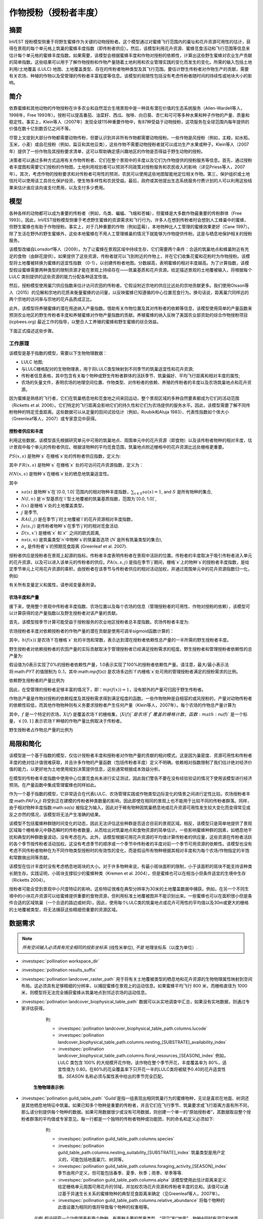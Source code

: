 ﻿.. _作物授粉:

***************************************
作物授粉（授粉者丰度）
***************************************

摘要
=======

InVEST 授粉模型侧重于将野生蜜蜂作为关键的动物授粉者。这个模型通过对蜜蜂飞行范围内的巢址和花卉资源可用性的估计，获得在景观的每个单元格上筑巢的蜜蜂丰度指数（即传粉者供应）。然后，该模型利用花卉资源、蜜蜂觅食活动和飞行范围等信息来估计每个单元格的蜜蜂丰度指数。如果需要，该模型会根据蜜蜂丰度和作物对授粉的依赖性，计算出这些野生蜜蜂对农业生产贡献的简单指数。这些结果可以用于了解作物授粉和作物产量随着土地利用和农业管理实践的变化而发生的变化。所需的输入包括土地利用/土地覆盖 (LULC) 地图、土地覆盖类型、存在的传粉者物种类型及其飞行范围。要估计野生传粉者对作物生产的贡献，需要有关农场、种植的作物以及受管理的传粉者丰富程度等信息。该模型的局限性包括没有考虑传粉者随时间的持续性或地块大小的影响。

简介
============

依靠蜜蜂和其他动物的作物授粉在许多农业和自然混合生境景观中是一种具有潜在价值的生态系统服务（Allen-Wardell等人，1998年，Free 1993年）。授粉可以提高番茄、油菜籽、西瓜、咖啡、向日葵、杏仁和可可等多种水果和种子作物的产量、质量和稳定性。事实上，Klein等人（2007年）发现全球115种重要作物中，有87种受益于动物授粉，这项服务在全球范围内每年提供的价值在数十亿到数百亿之间不等。

尽管上文提到大部分作物都需要动物传粉，但要认识到并非所有作物都需要动物授粉。一些作物是风授粉（例如，主粮，如水稻，玉米，小麦）或自花授粉（例如，扁豆和其他豆类），这些作物不需要动物授粉者就可以成功生产水果或种子。Klein等人（2007年）提供了一份作物及其授粉要求清单，这可以帮助确定感兴趣地区的作物是否得益于野生动物的授粉。

决策者可以通过多种方式运用有关作物传粉者、它们在整个景观中的丰度以及它们为作物提供的授粉服务等信息。首先，通过授粉者丰度图和需要它们授粉的作物图，土地利用规划者可以预测不同政策对授粉服务和农民收入的影响（详见Priess等人，2007年）。其次，考虑作物的授粉要求和对传粉者可用性的预测，农民可以使用这些地图智能地定位相关作物。第三，保护组织或土地信托可以使用该工具优化保护投资，使生物多样性和农民受益。最后，政府或其他提出生态系统服务付费计划的人可以利用这些结果来估计谁应该向谁支付费用，以及支付多少费用。

模型
=========

各种各样的动物都可以成为重要的传粉者（例如，鸟类、蝙蝠、飞蛾和苍蝇），但蜜蜂是大多数作物最重要的传粉群体（Free 1993）。因此，InVEST授粉模型侧重于考虑野生蜜蜂的资源需求和飞行行为。许多人在想到传粉者时会想到人工蜂巢中的蜜蜂，但野生蜜蜂也有助于作物授粉。事实上，对于几种重要的作物（例如蓝莓），本地物种比人工管理的蜜蜂效果更好（Cane 1997）。除了生活在野外的野生蜜蜂外，这些本地蜜蜂在不用人工管理蜂巢的情况下就能够为作物提供传粉。这是与栖息地保护相关的授粉服务。

该模型改编自Lonsdorf等人（2009）。为了让蜜蜂在景观区域中持续生存，它们需要两个条件：合适的筑巢地点和蜂巢附近有充足的食物（由鲜花提供）。如果提供了这些资源，传粉者就可以飞到附近的作物上，并在它们收集花蜜和花粉时为作物授粉。该模型将土地覆被转换为蜜蜂的适宜性指数 （0-1），以创建传粉者地图。分数越高，表明蜜蜂的相对丰度越高。为了计算指数，该模型假设蜜蜂需要两种类型的限制资源才能在景观上持续存在——筑巢基质和花卉资源。给定描述景观的土地覆被输入，将根据每个 LULC 类别提供的这些资源的能力分配各种适宜性值。

然后，授粉模型使用巢穴供应指数来估计访问农田的传粉者。它假设附近宗地的供应比远处的宗地贡献更多。我们使用Olsson等人（2015）的见解和宗地的花质来衡量蜜蜂的访问量，以反映蜜蜂已知遵循的中心位置觅食行为。换句话说，距离巢穴同样远的两个宗地的访问率与宗地的花卉品质成正比。

此外，该模型将养殖蜜蜂的潜在用途纳入产量指数。借助有关作物位置及其对传粉者的依赖等信息，该模型使用简单的产量函数来预测农业地区的野生传粉者丰度和养殖蜜蜂对作物产量指数的贡献。养殖蜜蜂的纳入反映了美国农业部资助的综合作物授粉项目 (icpbees.org) 最近工作的指导，以整合人工养殖的蜜蜂和野生蜜蜂的综合效益。

下面正式描述这些步骤。

工作原理
------------

该模型是基于指数的模型，需要以下生物物理数据： 

* LULC 地图;
* 与LULC栅格配对的生物物理表，用于将LULC类型映射到不同季节的筑巢适宜性和花卉资源;
* 传粉者信息表格，其中包含有关每个物种或野生传粉者群体的活跃季节、筑巢偏好、平均飞行距离和相对丰度的属性;
* 农场的矢量文件，表明农场的地理空间位置、作物类型、对传粉者的依赖、养殖的传粉者的丰度以及农场筑巢地点和花卉资源。

因为蜜蜂是熟练的飞行者，它们在筑巢栖息地和觅食地之间来回运动，整个景观区域的多种自然要素都成为它们的活动范围（Ricketts et al. 2006）。它们特定的飞行距离会影响它们的持久性和它们为农场提供的服务水平。因此，该模型需要了解不同传粉物种的特定觅食距离。这些数据可以从定量的田间试验估计（例如，Roubik和Aluja 1983）、代表性指数如个体大小（Greenleaf等人，2007）或专家意见中获得。

授粉者供应和丰度
^^^^^^^^^^^^^^^^^^^^^^^^^^^^^^^

利用这些数据，该模型首先根据研究单元中可用的筑巢地点、周围单元中的花卉资源（即食物）以及该传粉者物种的相对丰度，估计景观中每个单元的传粉者供应。根据该物种的平均觅食范围，筑巢地点附近栅格中的花卉资源比远处栅格更重要。

:math:`PS(x,s)` 是物种`s` 在栅格`x`处的传粉者供应指数，定义为:

.. math:: PS(x,s)=FR(x,s) HN(x,s) sa(s)
	:label: (pol. 1)

其中 :math:`FR(x,s)` 是物种`s` 在栅格`x` 处的可访问花卉资源指数，定义为：

.. math:: FR(x,s)=\frac{\sum_{x'\in X}\exp(-D(x,x')/\alpha_s)\sum_{j\in J}RA(l(x'),j)fa(s,j)}{\sum_{x'\in X}\exp(-D(x,x')/\alpha_s)}
	:label: (pol. 2)

:math:`HN(x,s)` 是物种`s`在栅格`x`处的栖息地筑巢适宜性。

.. math:: HN(x,s)=\max_{n\in N}\left[N(l(x),n) ns(s,n)\right]
	:label: (pol. 3)

其中

* :math:`sa(s)` 是物种`s`在`[0.0, 1.0]`范围内的相对物种丰度指数，:math:`\sum_{s\in S} sa(s) = 1`, and :math:`S` 是所有物种的集合,
* :math:`N(l,n)` 是`n`型基质在`l`型土地覆被的筑巢基质指数，范围为`[0.0, 1.0]`,
* :math:`l(x)` 是栅格`x`处的土地覆盖类型，
* :math:`j` 是季节,
* :math:`RA(l, j)` 是在季节`j`时土地覆被`l`的花卉资源相对丰度指数，
* :math:`fa(s,j)` 是传粉者物种`s`在季节`j`时的相对觅食活动.
* :math:`D(x,x')` 是栅格`x` 和`x'` 之间的欧氏距离,
* :math:`ns(s,n)` 是筑巢类型`n`中物种`s`的筑巢首选项 (:math:`N` 是所有筑巢类型的集合),
* :math:`\alpha_s` 是传粉者`s`的预期觅食距离 (Greenleaf et al. 2007).

授粉者供应是授粉者在景观上起源的指标。传粉者丰度表明传粉者在景观中活跃的位置。传粉者的丰度取决于吸引传粉者进入单元的花卉资源，以及可以进入该单元的传粉者的供应。:math:`PA(x,s,j)` 是指在季节`j`期间，栅格`x`上的物种`s`的授粉者丰度指数，是给定季节单元上可用花卉资源的乘积，由授粉者在该季节与传粉者供应的相对活动加权，并通过周围单元中的花卉资源指数归一化，例如:

.. math:: PA(x,s,j)=\left(\frac{RA(l(x),j) fa(s,j)}{FR(x,s)}\right)\frac{\sum_{x'\in X}PS(x',s) \exp(-D(x,x')/\alpha_s)}{\exp(-D(x,x')/\alpha_s)}
	:label: (pol. 4)


有关所有变量定义和属性，请参阅变量表附录。

农场丰度和产量
^^^^^^^^^^^^^^^^^^^^^^^^^^^

接下来，使用整个景观中传粉者丰度指数、农场位置以及每个农场的信息（管理授粉者的可用性、作物对授粉的依赖），该模型可以计算获得的总产量指数以及野生授粉者对该产量的贡献。

首先，该模型按季节计算可能受益于授粉服务的农业地区授粉者总丰度指数。农场传粉者丰度为:

.. math:: PAT(x,j)=\sum_{s\in S}PA(x,s,j)
	:label: (pol. 5)

农场授粉者丰度对依赖授粉者的作物产量的潜在贡献是使用可调半sigmoid函数计算的：

.. math:: FP(x)=\frac{PAT(x,j(f(x)))(1-h(f(x)))}{h(f(x))(1-2PAT(x,j(f(x)))+PAT(x,j(f(x))}
	:label: (pol. 6)

其中，:math:`h(f(x))` 是农场`f`在栅格`x` 处的半饱和常数，表示达到潜在授粉者依赖性总产量的一半所需的野生授粉者丰度。

野生授粉者对依赖授粉者的农田产量的实际贡献取决于管理授粉者已经满足授粉需求的程度。野生授粉者和管理授粉者依赖性的总产量为:

.. math:: PYT(x)=\min(mp(f(x))+FP(x),1)
	:label: (pol. 7)

假设值为0表示实现了0%的授粉者依赖性产量，1.0表示实现了100%的授粉者依赖性产量。请注意，最大/最小表示法将:math:`PYT` 的值限制为 0..1，其中:math:`mp(f(x))` 是农场多边形`f`内栅格`x`处可用的管理授粉者满足的授粉需求的比例。

依赖野生授粉者的产量比例为

.. math:: PYW(x)=\max(0, PYT(x)-mp(f(x)))
	:label: (pol. 8)

因此，在受管理的授粉者足够丰富的情况下，即：:math:`mp(f(x))=1`，没有额外的产量可归因于野生传粉者。

作物总产量是作物对授粉的依赖程度及其授粉需求得到满足程度的函数。一些作物物种是自相容的或风授粉的，产量对动物传粉者的依赖性较低，而其他作物物种则有义务要求授粉者产生任何产量（Klein等人，2007年）。每个农场的作物总产量计算为

.. math:: YT(f)=1-\nu(f)\left(1-\sum_{x\in X(f)}PYT(x)/|X(f)|\right)
	:label: (pol. 9)

其中，:math:`f` 是一个特定的农场，:math:`X(f)` 是覆盖农场`f`的栅格集，:math:`|X(f)|`是农场`f`覆盖的栅格计数。函数:math:`\nu(f)` 是一个标量，:math:`\in [0,1]` 表示农场`f`种植的作物产量比例取决于传粉者。

野生授粉者占作物总产量的比例为

.. math:: YW(f)=\nu(f)\left(\sum_{x\in X(f)}PYW(x)/|X(f)|\right)
	:label: (pol. 10)

局限和简化
===============================

该模型是一个基于指数的模型，仅估计授粉者丰度和授粉者对作物产量的贡献的相对模式。这是因为巢密度、资源可用性和传粉者丰度的绝对估计值很难获取，并且许多作物的产量函数（包括传粉者丰度）定义不明确。依赖相对指数限制了我们估计绝对经济价值的能力，以更好地为土地使用规划决策提供信息，这些通常根据成本效益分析。

在模型的传粉者丰度指数中使用中心位置觅食尚未进行实证测试，因此我们警告不要在没有经验验证的情况下使用该模型进行经济预测。在产量函数中集成管理蜜蜂也同样如此。

作为一个基于指数的模型，它非常适合在代表LULC、农场管理实践或作物类型边际变化的情景之间进行定性比较。农场授粉者丰度:math:`PAF(x,j)` 将受到正在建模的传粉者种类数量的影响，因此即使在相同的景观上也不能用于比较不同的传粉者群落。同样，由于相对物种丰度指数:math:`sa(s)` 被指定为输入，因此对于稀有物种因筑巢栖息地或花卉资源可用性发生较大变化而变得常见或反之亦然的情况，该模型将无法产生准确的结果。

该模型不包括蜜蜂种群随时间变化的动态，因此无法评估这些种群是否适合目前的景观区域。相反，该模型只是简单地提供了景观区域每个栅格单元中静态瞬时的传粉者数量，从而给出对筑巢地点和食物资源的简单估计。一些影响蜜蜂种群的因素，如栖息地干扰和典型的种群数量波动，没有考虑在内。此外，该模型根据可用花卉资源的平均值计算传粉者的供应量，这些资源在传粉者活跃的各个季节按传粉者活动加权。这没有考虑季节的顺序或一个季节中传粉者的丰度对前一个季节可用资源的依赖性。该模型也没有考虑不同传粉者物种在为不同作物类型授粉时的有效性的变化，而是假设所有物种根据其相对丰度和为每个农场/作物指定的半饱和常数做出同等贡献。

该模型在估计丰度时没有考虑栖息地斑块的大小。对于许多物种来说，有最小斑块面积的限制，小于该面积的斑块不能支持该种类长期生存。实践证明，小斑块支撑较少的蜜蜂种类（Kremen et al. 2004），但是蜜蜂也可以在相当小但条件适宜的生境中生存（Ricketts 2004）。

授粉者可能会受到景观中小尺度特征的影响，这些特征很难在典型分辨率为30米的土地覆盖数据中捕获。例如，在另一个不同生境中的小块花卉资源可以给蜜蜂提供重要的食物资源，但利用标准土地覆被图并不能识别出来。一些蜜蜂也可以在面积很小但是条件合适的区域筑巢（一个合适的路边或树洞）。因此，使用每个LULC类的筑巢地点或花卉可用性的平均值以及30m或更大的栅格的土地覆被类型，将无法捕获这些精细但重要的资源区域。

数据需求
==========

.. note:: *所有空间输入必须具有完全相同的投影坐标系* (线性米单位), *不是* 地理坐标系（以度为单位）.

- :investspec:`pollination workspace_dir`

- :investspec:`pollination results_suffix`

- :investspec:`pollination landcover_raster_path` 用于将有关土地覆被类型的栖息地和花卉资源的生物物理属性映射到空间布局。这必须具有足够精细的分辨率，以捕捉蜜蜂在景观上的运动信息。如果蜜蜂平均飞行 800 米，而栅格直径为 1000 米，则模型将无法完全捕获蜜蜂从筑巢地点到邻近农场的运动信息。

- :investspec:`pollination landcover_biophysical_table_path` 数据可以从实地调查中汇总，如果没有实地数据，则通过专家评估获得。

	列:

	- :investspec:`pollination landcover_biophysical_table_path.columns.lucode`

	- :investspec:`pollination landcover_biophysical_table_path.columns.nesting_[SUBSTRATE]_availability_index`

	- :investspec:`pollination landcover_biophysical_table_path.columns.floral_resources_[SEASON]_index` 例如，LULC 类包含 100% 的大规模开花作物，该作物在整个季节开花，丰度覆盖率为 80%，适宜性值为 0.80。在80%的花朵覆盖率下只开花一半的LULC类将被赋予0.40的花卉适宜性值。*SEASON* 名称必须与属性表中给出的季节完全匹配。


    **生物物理表示例:**

    .. csv-table::
       :file: ../../invest-sample-data/pollination/landcover_biophysical_table_modified.csv
       :header-rows: 1
       :widths: auto

- :investspec:`pollination guild_table_path` 'Guild'是指一组表现出相同筑巢行为的蜜蜂物种，无论是喜欢在地面、树洞还是其他栖息地特征中筑巢。如果已知多个物种是重要的传粉者，并且它们在飞行季节、筑巢要求或飞行距离方面有所不同，那么请分别提供每个物种的数据。如果可用数据很少或没有可用数据，则创建一个单一的“原始授粉者”，其数据取自整个授粉者群落的平均值或专家意见。每一行都是一个独特的传粉者物种或功能团，列的命名和定义必须如下:

	列:

	- :investspec:`pollination guild_table_path.columns.species`
	- :investspec:`pollination guild_table_path.columns.nesting_suitability_[SUBSTRATE]_index` 筑巢类型是用户定义的，可能包括地面巢穴、树洞等。
	- :investspec:`pollination guild_table_path.columns.foraging_activity_[SEASON]_index` 季节由用户定义，但可能包括春季、夏季、秋季；雨季、旱季等等.
	- :investspec:`pollination guild_table_path.columns.alpha` 该模型使用此估计距离来定义给定栅格单元周围可用花卉的邻域，并加权农场花卉资源和传粉者丰度的总和。该值可以通过基于异速生长关系的蜜蜂物种的典型觅食距离来确定（见Greenleaf等人，2007年）。
	- :investspec:`pollination guild_table_path.columns.relative_abundance` 将每个物种的此值设置为相同的值将导致每个物种的权重相等。

   *示例:* 假设研究一个功能团表有两个物种。有两种主要的筑巢类型，“洞穴”和“地面”。物种A同时有洞穴和地面筑巢类型，物种B仅有洞穴筑巢。这里全年有两个开花季节，“春天”和“夏天”。典型的飞行距离以米为单位，因物种而异。B的相对丰度高于A，表明B传粉者比A多。

   **功能团表示例:**

   .. csv-table::
      :file: ../../invest-sample-data/pollination/guild_table.csv
      :header-rows: 1
      :widths: auto

- :investspec:`pollination farm_vector_path`

    .. note::
       可选的农场矢量将覆盖与 LULC 栅格重叠的任何区域中的季节性花卉资源值和筑巢适宜性值。

    区域:

    - :investspec:`pollination farm_vector_path.fields.crop_type` 对于种植多个重叠作物或多个季节作物的农场，必须为每个作物包含单独的重叠面。
    - :investspec:`pollination farm_vector_path.fields.half_sat` 这是一个可调参数，在模型的初始运行和结果检查后进行调整可能最有用。这是等式:eq:`(pol. 6)` 中的:math:`h`.
    - :investspec:`pollination farm_vector_path.fields.season`
    - :investspec:`pollination farm_vector_path.fields.fr_[SEASON]`
    - :investspec:`pollination farm_vector_path.fields.n_[SUBSTRATE]`
    - :investspec:`pollination farm_vector_path.fields.p_dep` 见Klein等人（2007年）对普通作物的估计数。
    - :investspec:`pollination farm_vector_path.fields.p_managed` 这可以估计为推荐的蜂巢密度或放养率的比例。参见Delaplane & Mayer （2000），了解美国的建议库存率。农业推广办公室也是这一信息的良好来源。

.. _解释结果:

结果解释
====================

最终结果
-------------

* ** Parameter log**:参数日志。每次运行模型时，都会在工作区中创建一个文本（.txt）文件。该文件将列出该运行的参数值和输出消息，并根据服务、日期和时间命名。当联系NatCap关于模型运行中的错误时，请包括参数日志。

* **farm_results_[Suffix].shp**: (仅在提供农场矢量时生成) 具有以下附加字段的输入农场多边形矢量文件的副本:

  * *p_abund*: 活跃季节时农场的平均授粉者丰度。
  * *y_tot*: 总产量指数，包括野生和受管理授粉者的联合产量以及授粉者独立产量。
  * *pdep_y_w*: 野生授粉者潜在授粉依赖性产量指数。
  * *y_wild*: 野生授粉者总产量指数。
  
* **farm_pollinators_[Suffix].tif**: (仅在提供农场矢量时生成) 每个季节所有物种的每栅格传粉者总丰度，裁剪到农场矢量多边形的几何形状。

* **pollinator_abundance_[SPECIES]_[SEASON]_[Suffix].tif**: 季节中每栅格的传粉者物种丰度。.

* **pollinator_supply_[SPECIES]_[Suffix].tif**: 授粉者物种的每栅格指数，考虑到表中的任意丰度因子，可以在一个栅格上，乘以该栅格上该物种的栖息地适宜性，乘以传粉者可以从该栅格飞到的可用花卉资源。（公式1）

* **total_pollinator_abundance_[SEASON]_[Suffix].tif**: (仅在提供农场矢量时生成) 每个季节所有物种的每栅格总传粉者丰度。

* **total_pollinator_yield_[Suffix].tif**: (仅在提供农场矢量时生成) 与农场重叠的栅格的每栅格总传粉者产量指数，包括野生传粉者和管理传粉者。

* **wild_pollinator_yield_[Suffix].tif**: (仅在提供农场矢量时生成)与农场重叠的栅格的每栅格传粉者产量指数，仅适用于野生传粉者。

中间结果
^^^^^^^^^^^^^^^^^^^^

您可能还需要检查中间结果。这些文件可以帮助明确最终结果中分布模式的原因，还可用于更好地了解模型和进行故障排除。它们位于为模型运行定义的 Workspace 目录中的 *intermediate_outputs* 文件夹中，并且其中大多数具有文件名，可以很好地了解图层所代表的内容。

附录1：变量表
==============================

* :math:`x` - 栅格坐标。
* :math:`X` - 土地覆被地图中所有栅格的集合。
* :math:`f(x)` - 栅格x上的农场。
* :math:`F` - 位于农场中的所有栅格的集合。
* :math:`s` - 蜜蜂种类。
* :math:`n` - 筑巢类型(地面，洞穴)。
* :math:`N` - 所有筑巢类型的集合。
* :math:`j` - 季节（秋季、春季等）。
* :math:`J` - 所有季节的集合（例如：{秋季，春季}）。
* :math:`fj(f, x)` - f农场在栅格x处的的活跃授粉季节。
* :math:`\alpha_s` - 物种s的平均觅食距离。
* :math:`ns(s,n)` - 筑巢类型n中物种s的筑巢适宜性偏好。
* :math:`HN(x,s)` - 物种s在栅格x处的栖息地筑巢适宜性 [0.0，1.0]。
* :math:`N(l,n)` - 土地覆被类型l对于基质类型n的筑巢基质指数，范围为`[0.0, 1.0]`。
* :math:`RA(l,j)` - 季节j期间土地覆盖类型l上花卉资源相对丰度指数。范围是`[0.0, 1.0]`。
* :math:`fa(s,j)` - 季节j期间物种s的相对觅食活动。
* :math:`FR(x,s)` - 物种s在栅格x处的可访问花卉资源指数。
* :math:`D(x,x')` - 栅格x和x’的质心之间的欧氏距离。
* :math:`PS(x,s)` - 物种s在栅格x处的授粉者供应指数。
* :math:`PA(x,s,j)` - 物种s的栅格x处的传粉者丰度。
* :math:`PAT(x,j)` - 季节j时栅格x处所有物种的农场授粉者总丰度。
* :math:`FP(x)` - 在农场需要授粉的季节，农场传粉者丰度对农场栅格中依赖授粉者的作物产量的潜在贡献。
* :math:`mp(f)` - 相对于建议放养率的农场f上受管理的授粉者丰度.
* :math:`h(f)` - 农场f的半饱和系数.
* :math:`PYT(x)` - 季节j时栅格x处的野生和受管理的传粉者产量，占传粉者贡献总产量。
* :math:`PYW(x)` - 季节j时栅格x的野生传粉者可归因产量。
* :math:`sa(s)` - 物种s的相对物种多度指数.
* :math:`YT(f)` - 考虑到作物对传粉者依赖性的“f”地块的平均农场产量.
* :math:`YW(f)` - 可归因于野生传粉者的农场“f”地块平均农场产量的比例，占作物对传粉者依赖的比例.
* :math:`\nu(f)` - 作物产量占授粉的比例.

附录2：数据源
========================

.. 注意：示例数据仅用于说明数据结构，不应用作数据源。

作物对传粉者的依赖
------------------------------
参见Klein等人，2007年。列出了全球重要作物及其对动物传粉者的依赖。

筑巢适宜性和花卉资源可用性
----------------------------------------------------
Koh et al. 2016 包含 45 个土地利用类别的筑巢适宜性和花卉资源可用性数据。

:参考:` 土地利用/土地覆盖 <lulc>`
---------------------------------

参考文献
==========

Allen-Wardell, G., P. Bernhardt, R. Bitner, A. Burquez, S. Buchmann, J. Cane, PA Cox, V. Dalton, P. Feinsinger, M. Ingram, D. Inouye, CE Jones, K. Kennedy, P. Kevan, and H. Koopowitz. 1998. The potential consequences of pollinator declines on the conservation of biodiversity and stability of food crop yields. Conservation Biology 12: 8-17.

Cane, JH. 1997. Lifetime monetary value of individual pollinators: the bee habropoda laboriosa at rabbiteye blueberry (vaccinium ashei reade). Acta Horticulturae 446: 67-70.

Costanza, R., R. d'Arge, R. de Groot, S. Farber, M. Grasso, B. Hannon, K. Limburg, S. Naeem, RV O'Neill, J. Paruelo, RG Raskin, P. Sutton, and M. van den Belt. 1997. The value of the world's ecosystem services and natural capital. Nature 387: 253-260.

Delaplane, KS, and DF Mayer. 2000. Crop pollination by bees. CABI Publishing, New York.

Free, JB. 1993. Insect pollination of crops. Academic Press, London.

Greenleaf, SS, NM Williams, R. Winfree, and C. Kremen. 2007. Bee foraging ranges and their relationship to body size. Oecologia 153: 589-596.

Greenleaf, SS, and C. Kremen. 2006. Wild bee species increase tomato production and respond differently to surrounding land use in Northern California. Biological Conservation 133:81-87.

Klein, AM, BE Vaissiere, JH Cane, I. Steffan-Dewenter, SA Cunningham, C. Kremen, and T. Tscharntke. 2007. Importance of pollinators in changing landscapes for world crops. Proceedings of the Royal Society B-Biological Sciences 274: 303-313.

Koh, I., E. Lonsdorf, N. Williams, C. Brittain, R. Isaacs, J. Gibbs, and T. Ricketts. 2016. Modeling the status, trends, and impacts of wild bee abundance in the United States. Proceedings of the National Academy of Sciences 113 (1) 140-145; DOI: 10.1073/pnas.1517685113

Kremen, C., NM Williams, RL Bugg, JP Fay, and RW Thorp. 2004. The area requirements of an ecosystem service: crop pollination by native bee communities in California. Ecology Letters 7: 1109-1119.

Lonsdorf, E., C. Kremen, T. Ricketts, R. Winfree, N. Williams, and SS Greenleaf. 2009. Modelling pollination services across agricultural landscapes. Annals of Botany 1: 12. online [https://pubmed.ncbi.nlm.nih.gov/19324897/]

Lonsdorf, E., TH Ricketts, CM Kremen, NM Williams, and S. Greenleaf. in press. Pollination services in P. Kareiva, TH Ricketts, GC Daily, H. Tallis, and S. Polasky, eds. The theory and practice of ecosystem service valuation.

Losey, JE, and M. Vaughan. 2006. The economic value of ecological services provided by insects. Bioscience 56: 311-323.

Nabhan, GP, and SL Buchmann. 1997. Services provided by pollinators. Pages 133-150 in GC Daily, ed. Nature's services. Island Press, Washington, D.C.

Olsson, O. A. Bolin, H. Smith, and E. Lonsdorf. 2015. Modeling pollinating bee visitation rates in heterogeneous landscapes from foraging theory. Ecological Modelling 316: 133-143.

Priess, JA, M. Mimler, AM Klein, S. Schwarze, T. Tscharntke, and I. Steffan-Dewenter. 2007. Linking deforestation scenarios to pollination services and economic returns in coffee agroforestry systems. Ecological Applications 17: 407-417.

Ricketts, TH. 2004. Tropical forest fragments enhance pollinator activity in nearby coffee crops. Conservation Biology 18: 1262-1271.

Ricketts, TH, NM Williams, and MM Mayfield. 2006. Connectivity and ecosystem services: crop pollination in agricultural landscapes. Pages 255-289 in M. Sanjayan and K. Crooks, eds. Connectivity for Conservation. Cambridge University Press, Cambridge, UK.

Roubik, DW, and M. Aluja. 1983. Flight ranges of Melipona and Trigona in tropical forest. Journal of the Kansas Entomological Society 56: 217-222.

Southwick, EE, and L. Southwick. 1992. Estimating the economic value of honey-bees (Hymenoptera; Apidae) as agricultural pollinators in the United States. Journal of Economic Entomology 85: 621-633.

Winfree, R., J. Dushoff, EE Crone, CB Schultz, RV Budny, NM Williams, and C. Kremen. 2005. Testing simple indices of habitat proximity. American Naturalist 165(6): 707-717.
